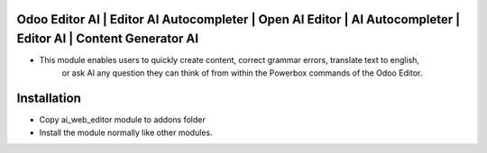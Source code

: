 Odoo Editor AI | Editor AI Autocompleter | Open AI Editor | AI Autocompleter | Editor AI | Content Generator AI
=========================================================================
- This module enables users to quickly create content, correct grammar errors, translate text to english,
    or ask AI any question they can think of from within the Powerbox commands of the Odoo Editor.

Installation
============
- Copy ai_web_editor module to addons folder
- Install the module normally like other modules.
